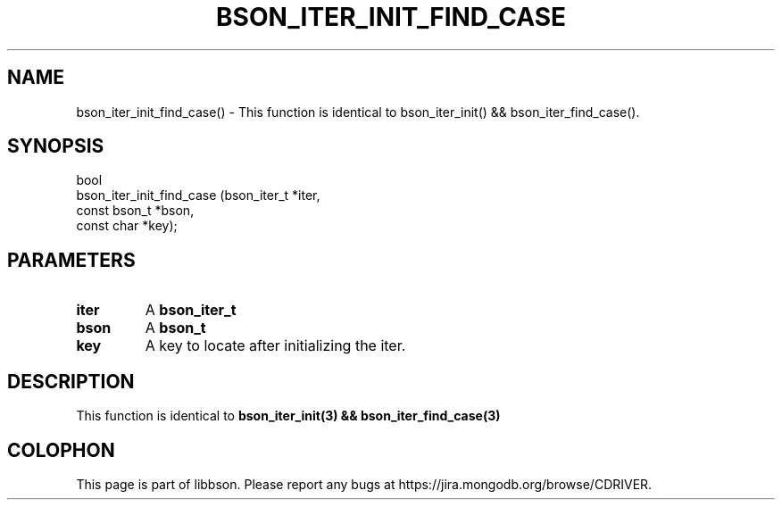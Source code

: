 .\" This manpage is Copyright (C) 2016 MongoDB, Inc.
.\" 
.\" Permission is granted to copy, distribute and/or modify this document
.\" under the terms of the GNU Free Documentation License, Version 1.3
.\" or any later version published by the Free Software Foundation;
.\" with no Invariant Sections, no Front-Cover Texts, and no Back-Cover Texts.
.\" A copy of the license is included in the section entitled "GNU
.\" Free Documentation License".
.\" 
.TH "BSON_ITER_INIT_FIND_CASE" "3" "2016\(hy11\(hy10" "libbson"
.SH NAME
bson_iter_init_find_case() \- This function is identical to bson_iter_init() && bson_iter_find_case().
.SH "SYNOPSIS"

.nf
.nf
bool
bson_iter_init_find_case (bson_iter_t  *iter,
                          const bson_t *bson,
                          const char   *key);
.fi
.fi

.SH "PARAMETERS"

.TP
.B
iter
A
.B bson_iter_t
.
.LP
.TP
.B
bson
A
.B bson_t
.
.LP
.TP
.B
key
A key to locate after initializing the iter.
.LP

.SH "DESCRIPTION"

This function is identical to
.B bson_iter_init(3) && bson_iter_find_case(3)
.


.B
.SH COLOPHON
This page is part of libbson.
Please report any bugs at https://jira.mongodb.org/browse/CDRIVER.